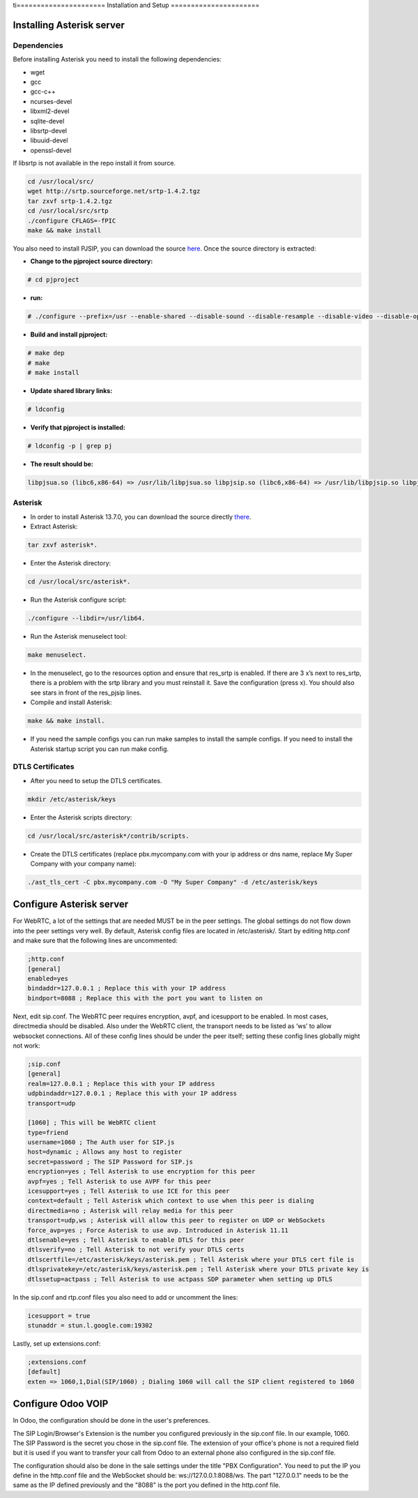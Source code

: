 ti======================
Installation and Setup
======================

Installing Asterisk server
==========================

Dependencies
~~~~~~~~~~~~

Before installing Asterisk you need to install the following dependencies:

- wget
- gcc
- gcc-c++
- ncurses-devel
- libxml2-devel
- sqlite-devel
- libsrtp-devel
- libuuid-devel
- openssl-devel

If libsrtp is not available in the repo install it from source.

.. code-block:: console

    cd /usr/local/src/
    wget http://srtp.sourceforge.net/srtp-1.4.2.tgz 
    tar zxvf srtp-1.4.2.tgz
    cd /usr/local/src/srtp
    ./configure CFLAGS=-fPIC
    make && make install

You also need to install PJSIP, you can download the source `here <http://www.pjsip.org/download.htm>`_. Once the source directory is extracted:

- **Change to the pjproject source directory:**

.. code-block:: console

    # cd pjproject

- **run:**

.. code-block:: console

    # ./configure --prefix=/usr --enable-shared --disable-sound --disable-resample --disable-video --disable-opencore-amr CFLAGS='-O2 -DNDEBUG'

- **Build and install pjproject:**

.. code-block:: console

    # make dep
    # make
    # make install

- **Update shared library links:**

.. code-block:: console

    # ldconfig

- **Verify that pjproject is installed:**

.. code-block:: console

    # ldconfig -p | grep pj

- **The result should be:**
    
.. code-block:: console

    libpjsua.so (libc6,x86-64) => /usr/lib/libpjsua.so libpjsip.so (libc6,x86-64) => /usr/lib/libpjsip.so libpjsip-ua.so (libc6,x86-64) => /usr/lib/libpjsip-ua.so libpjsip-simple.so (libc6,x86-64) => /usr/lib/libpjsip-simple.so libpjnath.so (libc6,x86-64) => /usr/lib/libpjnath.so libpjmedia.so (libc6,x86-64) => /usr/lib/libpjmedia.so libpjmedia-videodev.so (libc6,x86-64) => /usr/lib/libpjmedia-videodev.so libpjmedia-codec.so (libc6,x86-64) => /usr/lib/libpjmedia-codec.so libpjmedia-audiodev.so (libc6,x86-64) => /usr/lib/libpjmedia-audiodev.so libpjlib-util.so (libc6,x86-64) => /usr/lib/libpjlib-util.so libpj.so (libc6,x86-64) => /usr/lib/libpj.so

Asterisk
~~~~~~~~

- In order to install Asterisk 13.7.0, you can download the source directly `there <http://downloads.asterisk.org/pub/telephony/asterisk/old-releases/asterisk-13.7.0.tar.gz>`_.

- Extract Asterisk:

.. code-block:: console
    
    tar zxvf asterisk*.

- Enter the Asterisk directory:

.. code-block:: console

    cd /usr/local/src/asterisk*.

- Run the Asterisk configure script: 

.. code-block:: console

    ./configure --libdir=/usr/lib64.

- Run the Asterisk menuselect tool:

.. code-block:: console

    make menuselect.

- In the menuselect, go to the resources option and ensure that res_srtp is enabled. If there are 3 x’s next to res_srtp, there is a problem with the srtp library and you must reinstall it. Save the configuration (press x). You should also see stars in front of the res_pjsip lines.

- Compile and install Asterisk:

.. code-block:: console

    make && make install.

- If you need the sample configs you can run make samples to install the sample configs. If you need to install the Asterisk startup script you can run make config.

DTLS Certificates
~~~~~~~~~~~~~~~~~

- After you need to setup the DTLS certificates.

.. code-block:: console

    mkdir /etc/asterisk/keys

- Enter the Asterisk scripts directory:

.. code-block:: console

    cd /usr/local/src/asterisk*/contrib/scripts.

- Create the DTLS certificates (replace pbx.mycompany.com with your ip address or dns name, replace My Super Company with your company name):

.. code-block:: console

    ./ast_tls_cert -C pbx.mycompany.com -O "My Super Company" -d /etc/asterisk/keys

Configure Asterisk server
=========================

For WebRTC, a lot of the settings that are needed MUST be in the peer settings. The global settings do not flow down into the peer settings very well. By default, Asterisk config files are located in /etc/asterisk/. Start by editing http.conf and make sure that the following lines are uncommented:

.. code-block:: console

    ;http.conf
    [general]
    enabled=yes
    bindaddr=127.0.0.1 ; Replace this with your IP address
    bindport=8088 ; Replace this with the port you want to listen on

Next, edit sip.conf. The WebRTC peer requires encryption, avpf, and icesupport to be enabled. In most cases, directmedia should be disabled. Also under the WebRTC client, the transport needs to be listed as ‘ws’ to allow websocket connections. All of these config lines should be under the peer itself; setting these config lines globally might not work:

.. code-block:: console

    ;sip.conf
    [general]
    realm=127.0.0.1 ; Replace this with your IP address
    udpbindaddr=127.0.0.1 ; Replace this with your IP address
    transport=udp

    [1060] ; This will be WebRTC client
    type=friend
    username=1060 ; The Auth user for SIP.js
    host=dynamic ; Allows any host to register
    secret=password ; The SIP Password for SIP.js
    encryption=yes ; Tell Asterisk to use encryption for this peer
    avpf=yes ; Tell Asterisk to use AVPF for this peer
    icesupport=yes ; Tell Asterisk to use ICE for this peer
    context=default ; Tell Asterisk which context to use when this peer is dialing
    directmedia=no ; Asterisk will relay media for this peer
    transport=udp,ws ; Asterisk will allow this peer to register on UDP or WebSockets
    force_avp=yes ; Force Asterisk to use avp. Introduced in Asterisk 11.11
    dtlsenable=yes ; Tell Asterisk to enable DTLS for this peer
    dtlsverify=no ; Tell Asterisk to not verify your DTLS certs
    dtlscertfile=/etc/asterisk/keys/asterisk.pem ; Tell Asterisk where your DTLS cert file is
    dtlsprivatekey=/etc/asterisk/keys/asterisk.pem ; Tell Asterisk where your DTLS private key is
    dtlssetup=actpass ; Tell Asterisk to use actpass SDP parameter when setting up DTLS

In the sip.conf and rtp.conf files you also need to add or uncomment the lines:

.. code-block:: console

    icesupport = true
    stunaddr = stun.l.google.com:19302

Lastly, set up extensions.conf:

.. code-block:: console

    ;extensions.conf
    [default]
    exten => 1060,1,Dial(SIP/1060) ; Dialing 1060 will call the SIP client registered to 1060

Configure Odoo VOIP
===================

In Odoo, the configuration should be done in the user's preferences.

The SIP Login/Browser's Extension is the number you configured previously in the
sip.conf file. In our example, 1060. The SIP Password is the secret you chose in
the sip.conf file. The extension of your office's phone is not a required field
but it is used if you want to transfer your call from Odoo to an external phone
also configured in the sip.conf file.

The configuration should also be done in the sale settings under the title "PBX
Configuration". You need to put the IP you define in the http.conf file and the
WebSocket should be: ws://127.0.0.1:8088/ws. The part "127.0.0.1" needs to be
the same as the IP defined previously and the "8088" is the port you defined in
the http.conf file.
